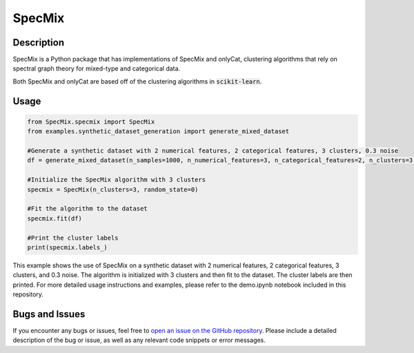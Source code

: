 SpecMix
======

Description
-----------

SpecMix is a Python package that has implementations of SpecMix and onlyCat, clustering algorithms that rely on spectral graph theory for mixed-type and categorical data.

Both SpecMix and onlyCat are based off of the clustering algorithms in :code:`scikit-learn`.

Usage
-----------
.. code:: python

    from SpecMix.specmix import SpecMix
    from examples.synthetic_dataset_generation import generate_mixed_dataset

    #Generate a synthetic dataset with 2 numerical features, 2 categorical features, 3 clusters, 0.3 noise
    df = generate_mixed_dataset(n_samples=1000, n_numerical_features=3, n_categorical_features=2, n_clusters=3, p=0.3)

    #Initialize the SpecMix algorithm with 3 clusters
    specmix = SpecMix(n_clusters=3, random_state=0)

    #Fit the algorithm to the dataset
    specmix.fit(df)

    #Print the cluster labels
    print(specmix.labels_)
    
This example shows the use of SpecMix on a synthetic dataset with 2 numerical features, 2 categorical features, 3 clusters, and 0.3 noise. The algorithm is initialized with 3 clusters and then fit to the dataset. The cluster labels are then printed. For more detailed usage instructions and examples, please refer to the demo.ipynb notebook included in this repository.

Bugs and Issues
-----------

If you encounter any bugs or issues, feel free to `open an issue on the GitHub repository <https://github.com/dylansoemitro/SpecMix/issues>`_. Please include a detailed description of the bug or issue, as well as any relevant code snippets or error messages.



